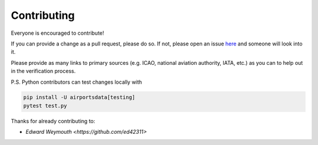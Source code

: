 ============
Contributing
============

|contributors|

.. |contributors| image:: https://img.shields.io/github/contributors/mborsetti/webchanges
    :target: https://www.github.com/mborsetti/airportdata
    :alt: contributors

Everyone is encouraged to contribute!

If you can provide a change as a pull request, please do so. If not, please open an issue `here
<https://github.com/mborsetti/airportdata/issues>`__ and someone will look into it.

Please provide as many links to primary sources (e.g. ICAO, national aviation authority, IATA, etc.) as you can to
help out in the verification process.

P.S. Python contributors can test changes locally with

.. code-block:: bash

  pip install -U airportsdata[testing]
  pytest test.py


Thanks for already contributing to:

* `Edward Weymouth <https://github.com/ed42311>`
